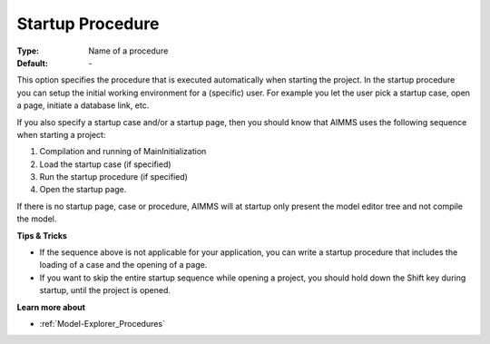 

.. _option-AIMMS-startup_procedure:


Startup Procedure
=================



:Type:	Name of a procedure	
:Default:	\-	



This option specifies the procedure that is executed automatically when starting the project. In the startup procedure you can setup the initial working environment for a (specific) user. For example you let the user pick a startup case, open a page, initiate a database link, etc.

If you also specify a startup case and/or a startup page, then you should know that AIMMS uses the following sequence when starting a project:

1.	Compilation and running of MainInitialization

2.	Load the startup case (if specified)

3.	Run the startup procedure (if specified)

4.	Open the startup page.



If there is no startup page, case or procedure, AIMMS will at startup only present the model editor tree and not compile the model.



**Tips & Tricks** 

*	If the sequence above is not applicable for your application, you can write a startup procedure that includes the loading of a case and the opening of a page.
*	If you want to skip the entire startup sequence while opening a project, you should hold down the Shift key during startup, until the project is opened.




**Learn more about** 

*	:ref:`Model-Explorer_Procedures`  



